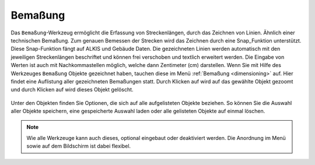.. _dimensions:

Bemaßung
========

Das ``Bemaßung``-Werkzeug ermöglicht die Erfassung von Streckenlängen, durch das Zeichnen von Linien. Ähnlich einer technischen Bemaßung.
Zum genauen Bemessen der Strecken wird das Zeichnen durch eine Snap_Funktion unterstützt.
Diese Snap-Funktion fängt auf ALKIS und Gebäude Daten.
Die gezeichneten Linien werden automatisch mit den jeweiligen Streckenlängen beschriftet und können frei verschoben und textlich erweitert werden.
Die Eingabe von Werten ist auch mit Nachkommastellen möglich, welche dann Zentimeter (cm) darstellen.
Wenn Sie mit Hilfe des Werkzeuges |dimensions| ``Bemaßung`` Objekte gezeichnet haben, tauchen diese im Menü :ref:`Bemaßung <dimensioning>` auf.
Hier findet eine Auflistung aller gezeichneten Bemaßungen statt.
Durch Klicken auf |fokus| wird auf das gewählte Objekt gezoomt und durch Klicken auf |delete| wird dieses Objekt gelöscht.

.. figure:: ../../../screenshots/de/client-user/dimensions_menue.png
  :align: center

Unter den Objekten finden Sie Optionen, die sich auf alle aufgelisteten Objekte beziehen.
So können Sie die Auswahl aller Objekte |save| speichern, eine gespeicherte Auswahl |load| laden oder alle gelisteten Objekte auf einmal |delete_marking| löschen.

.. note::
 Wie alle Werkzeuge kann auch dieses, optional eingebaut oder deaktiviert werden. Die Anordnung im Menü sowie auf dem Bildschirm ist dabei flexibel.

 .. |dimensions| image:: ../../../images/gbd-icon-bemassung-02.svg
   :width: 30em
 .. |fokus| image:: ../../../images/sharp-center_focus_weak-24px.svg
   :width: 30em
 .. |delete| image:: ../../../images/sharp-remove_circle_outline-24px.svg
   :width: 30em
 .. |arrow| image:: ../../../images/cursor.svg
   :width: 30em
 .. |line| image:: ../../../images/dim_line.svg
   :width: 30em
 .. |cancel| image:: ../../../images/baseline-close-24px.svg
   :width: 30em
 .. |trash| image:: ../../../images/baseline-delete-24px.svg
   :width: 30em
 .. |save| image:: ../../../images/sharp-save-24px.svg
   :width: 30em
 .. |load| image:: ../../../images/gbd-icon-ablage-oeffnen-01.svg
   :width: 30em
 .. |delete_marking| image:: ../../../images/sharp-delete_forever-24px.svg
   :width: 30em